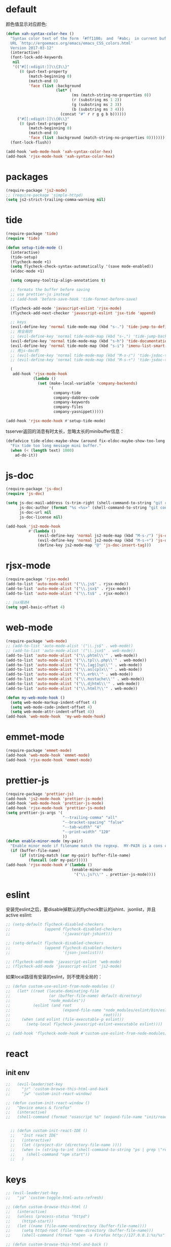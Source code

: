* default
颜色值显示对应颜色:
#+BEGIN_SRC emacs-lisp
  (defun xah-syntax-color-hex ()
    "Syntax color text of the form 「#ff1100」 and 「#abc」 in current buffer.
    URL `http://ergoemacs.org/emacs/emacs_CSS_colors.html'
    Version 2017-03-12"
    (interactive)
    (font-lock-add-keywords
     nil
     '(("#[[:xdigit:]]\\{3\\}"
        (0 (put-text-property
            (match-beginning 0)
            (match-end 0)
            'face (list :background
                        (let* (
                               (ms (match-string-no-properties 0))
                               (r (substring ms 1 2))
                               (g (substring ms 2 3))
                               (b (substring ms 3 4)))
                          (concat "#" r r g g b b))))))
       ("#[[:xdigit:]]\\{6\\}"
        (0 (put-text-property
            (match-beginning 0)
            (match-end 0)
            'face (list :background (match-string-no-properties 0)))))))
    (font-lock-flush))

  (add-hook 'web-mode-hook 'xah-syntax-color-hex)
  (add-hook 'rjsx-mode-hook 'xah-syntax-color-hex)
#+END_SRC
* packages
#+BEGIN_SRC emacs-lisp
  (require-package 'js2-mode)
  ;; (require-package 'simple-httpd)
  (setq js2-strict-trailing-comma-warning nil)
#+END_SRC
* tide
#+BEGIN_SRC emacs-lisp
  (require-package 'tide)
  (require 'tide)

  (defun setup-tide-mode ()
    (interactive)
    (tide-setup)
    (flycheck-mode +1)
    (setq flycheck-check-syntax-automatically '(save mode-enabled))
    (eldoc-mode +1)

    (setq company-tooltip-align-annotations t)

    ;; formats the buffer before saving
    ;; use prettier-js instead
    ;; (add-hook 'before-save-hook 'tide-format-before-save)

    (flycheck-add-mode 'javascript-eslint 'rjsx-mode)
    (flycheck-add-next-checker 'javascript-eslint 'jsx-tide 'append)

    ;; keys
    (evil-define-key 'normal tide-mode-map (kbd "s-.") 'tide-jump-to-definition)
    ;; 用全局的
    ;; (evil-define-key 'normal tide-mode-map (kbd "s-,") 'tide-jump-back)
    (evil-define-key 'normal tide-mode-map (kbd "s-h") 'tide-documentation-at-point)
    (evil-define-key 'normal tide-mode-map (kbd "s-i") 'imenu-list-smart-toggle)
    ;; 用js-doc的
    ;; (evil-define-key 'normal tide-mode-map (kbd "M-s-/") 'tide-jsdoc-template)
    ;; (evil-define-key 'normal tide-mode-map (kbd "M-s-÷") 'tide-jsdoc-template)

    (
     add-hook 'rjsx-mode-hook
              (lambda ()
                (set (make-local-variable 'company-backends)
                     '(
                       company-tide
                       company-dabbrev-code
                       company-keywords
                       company-files
                       company-yasnippet)))))

  (add-hook 'rjsx-mode-hook #'setup-tide-mode)
#+END_SRC

tsserver返回的消息有时太长，忽略太长的minibuffer信息：
#+BEGIN_SRC emacs-lisp
  (defadvice tide-eldoc-maybe-show (around fix-eldoc-maybe-show-too-long activate)
    "Fix tide too long message mini buffer."
    (when (< (length text) 1000)
      ad-do-it))
#+END_SRC
* js-doc
#+BEGIN_SRC emacs-lisp
  (require-package 'js-doc)
  (require 'js-doc)

  (setq js-doc-mail-address (s-trim-right (shell-command-to-string "git config --global user.email") )
        js-doc-author (format "%s <%s>" (shell-command-to-string "git config --global user.name") js-doc-mail-address)
        js-doc-url nil
        js-doc-license nil)

  (add-hook 'js2-mode-hook
            #'(lambda ()
                (evil-define-key 'normal js2-mode-map (kbd "M-s-/") 'js-doc-insert-function-doc)
                (evil-define-key 'normal js2-mode-map (kbd "M-s-÷") 'js-doc-insert-function-doc)
                (define-key js2-mode-map "@" 'js-doc-insert-tag)))
#+END_SRC
* rjsx-mode
#+BEGIN_SRC emacs-lisp
  (require-package 'rjsx-mode)
  (add-to-list 'auto-mode-alist '("\\.js$" . rjsx-mode))
  (add-to-list 'auto-mode-alist '("\\.jsx$" . rjsx-mode))
  (add-to-list 'auto-mode-alist '("\\.ts$" . rjsx-mode))

  ;; jsx缩进4
  (setq sgml-basic-offset 4)
#+END_SRC

* web-mode
#+BEGIN_SRC emacs-lisp
  (require-package 'web-mode)
  ;; (add-to-list 'auto-mode-alist '("\\.js$" . web-mode))
  ;; (add-to-list 'auto-mode-alist '("\\.jsx$" . web-mode))
  (add-to-list 'auto-mode-alist '("\\.phtml\\'" . web-mode))
  (add-to-list 'auto-mode-alist '("\\.tpl\\.php\\'" . web-mode))
  (add-to-list 'auto-mode-alist '("\\.[agj]sp\\'" . web-mode))
  (add-to-list 'auto-mode-alist '("\\.as[cp]x\\'" . web-mode))
  (add-to-list 'auto-mode-alist '("\\.erb\\'" . web-mode))
  (add-to-list 'auto-mode-alist '("\\.mustache\\'" . web-mode))
  (add-to-list 'auto-mode-alist '("\\.djhtml\\'" . web-mode))
  (add-to-list 'auto-mode-alist '("\\.html?\\'" . web-mode))

  (defun my-web-mode-hook ()
    (setq web-mode-markup-indent-offset 4)
    (setq web-mode-code-indent-offset 4)
    (setq web-mode-attr-indent-offset 4))
  (add-hook 'web-mode-hook  'my-web-mode-hook)
#+END_SRC
* emmet-mode
#+BEGIN_SRC emacs-lisp
  (require-package 'emmet-mode)
  (add-hook 'web-mode-hook 'emmet-mode)
  (add-hook 'rjsx-mode-hook 'emmet-mode)
#+END_SRC
* prettier-js
#+BEGIN_SRC emacs-lisp
  (require-package 'prettier-js)
  (add-hook 'js2-mode-hook 'prettier-js-mode)
  (add-hook 'web-mode-hook 'prettier-js-mode)
  (add-hook 'rjsx-mode-hook 'prettier-js-mode)
  (setq prettier-js-args '(
                           "--trailing-comma" "all"
                           "--bracket-spacing" "false"
                           "--tab-width" "4"
                           "--print-width" "120"
                           ))
  (defun enable-minor-mode (my-pair)
    "Enable minor mode if filename match the regexp.  MY-PAIR is a cons cell (regexp . minor-mode)."
    (if (buffer-file-name)
        (if (string-match (car my-pair) buffer-file-name)
            (funcall (cdr my-pair)))))
  (add-hook 'rjsx-mode-hook #'(lambda ()
                               (enable-minor-mode
                                '("\\.js?\\'" . prettier-js-mode))))
#+END_SRC
* eslint
安装完eslint之后，要disable掉默认的flycheck默认的jshint、jsonlist，并且active eslint:
#+BEGIN_SRC emacs-lisp
  ;; (setq-default flycheck-disabled-checkers
  ;;               (append flycheck-disabled-checkers
  ;;                       '(javascript-jshint)))

  ;; (setq-default flycheck-disabled-checkers
  ;;               (append flycheck-disabled-checkers
  ;;                       '(json-jsonlist)))

  ;; (flycheck-add-mode 'javascript-eslint 'web-mode)
  ;; (flycheck-add-mode 'javascript-eslint 'js2-mode)
#+END_SRC

如果local路径有安装的eslint，则不使用全局的：
#+BEGIN_SRC emacs-lisp
  ;; (defun custom-use-eslint-from-node-modules ()
  ;;   (let* ((root (locate-dominating-file
  ;;                 (or (buffer-file-name) default-directory)
  ;;                 "node_modules"))
  ;;          (eslint (and root
  ;;                       (expand-file-name "node_modules/eslint/bin/eslint.js"
  ;;                                         root))))
  ;;     (when (and eslint (file-executable-p eslint))
  ;;       (setq-local flycheck-javascript-eslint-executable eslint))))

  ;; (add-hook 'flycheck-mode-hook #'custom-use-eslint-from-node-modules)
#+END_SRC
* react
** init env
#+BEGIN_SRC emacs-lisp
  ;;   (evil-leader/set-key
  ;;     "jr" 'custom-browse-this-html-and-back
  ;;     "jw" 'custom-init-react-window)

  ;; (defun custom-init-react-window ()
  ;;   "Device emacs & firefox"
  ;;   (interactive)
  ;;   (shell-command (format "osascript %s" (expand-file-name "init/reactenv.scpt" user-emacs-directory))))


    ;; (defun custom-init-react-IDE ()
    ;;   "Init react IDE"
    ;;   (interactive)
    ;;   (let ((project-dir (directory-file-name ))))
    ;;   (when (= (string-to-int (shell-command-to-string "ps | grep \"react-scripts start\" | wc -l | tr -d \' \n\'")) 0)
    ;;     (shell-command "npm start"))
    ;;   )
#+END_SRC
* keys
#+BEGIN_SRC emacs-lisp
  ;; (evil-leader/set-key
  ;;   "ja" 'custom-toggle-html-auto-refresh)

  ;; (defun custom-browse-this-html ()
  ;;   (interactive)
  ;;   (unless (process-status "httpd")
  ;;     (httpd-start))
  ;;   (let ((name (file-name-nondirectory (buffer-file-name))))
  ;;     (setq httpd-root (file-name-directory (buffer-file-name)))
  ;;     (shell-command (format "open -a Firefox http://127.0.0.1:%s/%s" httpd-port name))))

  ;; (defun custom-browse-this-html-and-back ()
  ;;   (interactive)
  ;;   "Browse this file and come back"
  ;;   (run-with-timer
  ;;    0.2 nil
  ;;    (lambda ()
  ;;      (select-frame-set-input-focus (selected-frame))))
  ;;   (custom-browse-this-html))

  ;; (defvar custom-html-auto-refresh-b nil "wheter html refresh browser when save")

  ;; (defun custom-save-hook-refresh-browser ()
  ;;   "Add refresh html to save hook."
  ;;   (let (current-frame (select-frame))
  ;;     (when (or (equal major-mode 'web-mode) (equal major-mode 'rjsx-mode))
  ;;       (custom-browse-this-html-and-back))))

  ;; (defun custom-toggle-html-auto-refresh ()
  ;;   "If you're using react, then you should disable this."
  ;;   (interactive)
  ;;   (setq custom-html-auto-refresh-b (not custom-html-auto-refresh-b))
  ;;   (if custom-html-auto-refresh-b
  ;;       (progn (add-hook 'after-save-hook 'custom-save-hook-refresh-browser)
  ;;              (message "Enable auto refresh"))
  ;;     (progn (remove-hook 'after-save-hook 'custom-save-hook-refresh-browser)
  ;;            (message "Disable auto refresh"))))
#+END_SRC

